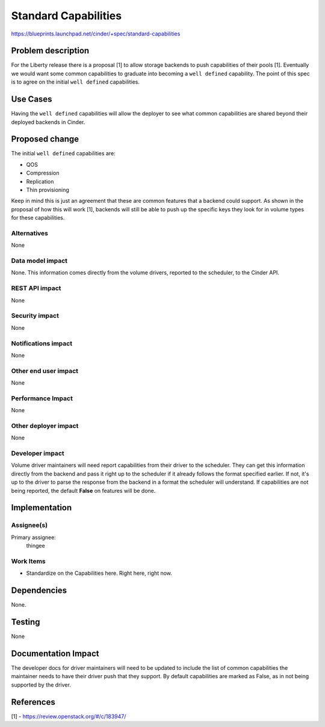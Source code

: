 ..
 This work is licensed under a Creative Commons Attribution 3.0 Unported
 License.

 http://creativecommons.org/licenses/by/3.0/legalcode

=====================
Standard Capabilities
=====================

https://blueprints.launchpad.net/cinder/+spec/standard-capabilities

Problem description
===================

For the Liberty release there is a proposal [1] to allow storage backends to
push capabilities of their pools [1]. Eventually we would want some common
capabilities to graduate into becoming a ``well defined`` capability. The
point of this spec is to agree on the initial ``well defined`` capabilities.

Use Cases
=========

Having the ``well defined`` capabilities will allow the deployer to see what
common capabilities are shared beyond their deployed backends in Cinder.

Proposed change
===============

The initial ``well defined`` capabilities are:

* QOS
* Compression
* Replication
* Thin provisioning

Keep in mind this is just an agreement that these are common features that
a backend could support. As shown in the proposal of how this will work [1],
backends will still be able to push up the specific keys they look for in
volume types for these capabilities.

Alternatives
------------

None

Data model impact
-----------------

None. This information comes directly from the volume drivers, reported to the
scheduler, to the Cinder API.

REST API impact
---------------

None

Security impact
---------------

None

Notifications impact
--------------------

None

Other end user impact
---------------------

None

Performance Impact
------------------

None

Other deployer impact
---------------------

None

Developer impact
----------------

Volume driver maintainers will need report capabilities from their driver to
the scheduler. They can get this information directly from the backend and pass
it right up to the scheduler if it already follows the format specified
earlier. If not, it's up to the driver to parse the response from the backend
in a format the scheduler will understand. If capabilities are not being
reported, the default **False** on features will be done.

Implementation
==============

Assignee(s)
-----------

Primary assignee:
  thingee

Work Items
----------

* Standardize on the Capabilities here. Right here, right now.

Dependencies
============

None.

Testing
=======

None

Documentation Impact
====================

The developer docs for driver maintainers will need to be updated to include
the list of common capabilities the maintainer needs to have their driver push
that they support. By default capabilities are marked as False, as in not being
supported by the driver.

References
==========

[1] - https://review.openstack.org/#/c/183947/
